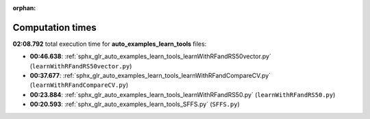 
:orphan:

.. _sphx_glr_auto_examples_learn_tools_sg_execution_times:

Computation times
=================
**02:08.792** total execution time for **auto_examples_learn_tools** files:

- **00:46.638**: :ref:`sphx_glr_auto_examples_learn_tools_learnWithRFandRS50vector.py` (``learnWithRFandRS50vector.py``)
- **00:37.677**: :ref:`sphx_glr_auto_examples_learn_tools_learnWithRFandCompareCV.py` (``learnWithRFandCompareCV.py``)
- **00:23.884**: :ref:`sphx_glr_auto_examples_learn_tools_learnWithRFandRS50.py` (``learnWithRFandRS50.py``)
- **00:20.593**: :ref:`sphx_glr_auto_examples_learn_tools_SFFS.py` (``SFFS.py``)
